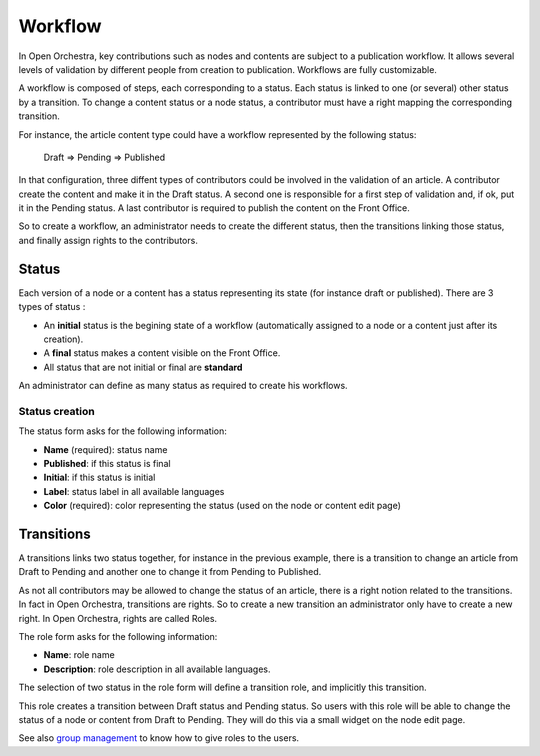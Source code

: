 Workflow
========

In Open Orchestra, key contributions such as nodes and contents are subject to a publication workflow.
It allows several levels of validation by different people from creation to publication. Workflows
are fully customizable.

A workflow is composed of steps, each corresponding to a status. Each status is linked to one (or
several) other status by a transition. To change a content status or a node status, a contributor
must have a right mapping the corresponding transition.

For instance, the article content type could have a workflow represented by the following status:

    Draft => Pending => Published

In that configuration, three diffent types of contributors could be involved in the validation of an
article. A contributor create the content and make it in the Draft status. A second one is responsible
for a first step of validation and, if ok, put it in the Pending status. A last contributor is required
to publish the content on the Front Office.

So to create a workflow, an administrator needs to create the different status, then the transitions
linking those status, and finally assign rights to the contributors.

Status
------

Each version of a node or a content has a status representing its state (for instance draft or
published).
There are 3 types of status : 

* An **initial** status is the begining state of a workflow (automatically assigned to a node or a
  content just after its creation).
* A **final** status makes a content visible on the Front Office.
* All status that are not initial or final are **standard**

An administrator can define as many status as required to create his workflows.

Status creation
~~~~~~~~~~~~~~~

The status form asks for the following information:

* **Name** (required): status name
* **Published**: if this status is final
* **Initial**: if this status is initial
* **Label**: status label in all available languages
* **Color** (required): color representing the status (used on the node or content edit page)

.. image:: ../../images/status_form.png

Transitions
-----------

A transitions links two status together, for instance in the previous example, there is a transition
to change an article from Draft to Pending and another one to change it from Pending to Published.

As not all contributors may be allowed to change the status of an article, there is a right notion
related to the transitions. In fact in Open Orchestra, transitions are rights. So to create a new
transition an administrator only have to create a new right. In Open Orchestra, rights are called
Roles.

The role form asks for the following information:

* **Name**: role name
* **Description**: role description in all available languages.

.. image:: ../../images/role_form.png

The selection of two status in the role form will define a transition role, and implicitly this transition.

.. image:: ../../images/role_transition.png

This role creates a transition between Draft status and Pending status. So users with this role will
be able to change the status of a node or content from Draft to Pending. They will do this via a small
widget on the node edit page.

.. image:: ../../images/status_transition.png

See also `group management`_ to know how to give roles to the users.

.. _group management: /en/user_guide/user.rst
